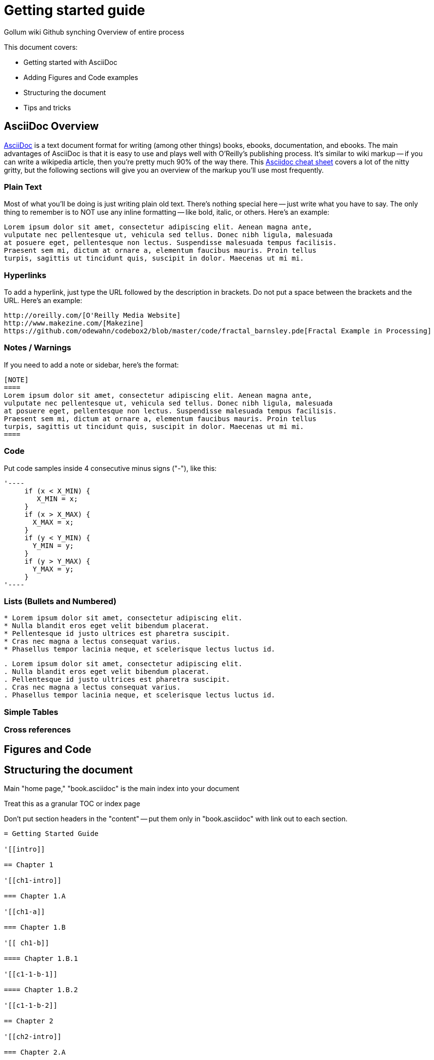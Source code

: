 = Getting started guide

Gollum wiki
Github synching
Overview of entire process

This document covers:

* Getting started with AsciiDoc
* Adding Figures and Code examples
* Structuring the document
* Tips and tricks


== AsciiDoc Overview

http://www.methods.co.nz/asciidoc/index.html[AsciiDoc] is a text document format for writing (among other things) books, ebooks, documentation, and ebooks. The main advantages of AsciiDoc is that it is easy to use and plays well with O'Reilly's publishing process.  It's similar to wiki markup -- if you can write a wikipedia article, then you're pretty much 90% of the way there.  This http://powerman.name/doc/asciidoc[Asciidoc cheat sheet] covers a lot of the nitty gritty, but the following sections will give you an overview of the markup you'll use most frequently.  

=== Plain Text

Most of what you'll be doing is just writing plain old text. There's nothing special here -- just write what you have to say.  The only thing to remember is to NOT use any inline formatting -- like bold, italic, or others.  Here's an example:

----
Lorem ipsum dolor sit amet, consectetur adipiscing elit. Aenean magna ante, 
vulputate nec pellentesque ut, vehicula sed tellus. Donec nibh ligula, malesuada 
at posuere eget, pellentesque non lectus. Suspendisse malesuada tempus facilisis. 
Praesent sem mi, dictum at ornare a, elementum faucibus mauris. Proin tellus 
turpis, sagittis ut tincidunt quis, suscipit in dolor. Maecenas ut mi mi. 
----

=== Hyperlinks

To add a hyperlink, just type the URL followed by the description in brackets.  Do not put a space between the brackets and the URL.  Here's an example:

----
http://oreilly.com/[O'Reilly Media Website]
http://www.makezine.com/[Makezine]
https://github.com/odewahn/codebox2/blob/master/code/fractal_barnsley.pde[Fractal Example in Processing]
----

=== Notes / Warnings
If you need to add a note or sidebar, here's the format:

----
[NOTE]
====
Lorem ipsum dolor sit amet, consectetur adipiscing elit. Aenean magna ante, 
vulputate nec pellentesque ut, vehicula sed tellus. Donec nibh ligula, malesuada 
at posuere eget, pellentesque non lectus. Suspendisse malesuada tempus facilisis. 
Praesent sem mi, dictum at ornare a, elementum faucibus mauris. Proin tellus 
turpis, sagittis ut tincidunt quis, suscipit in dolor. Maecenas ut mi mi. 
====
----

=== Code

Put code samples inside 4 consecutive minus signs ("-"), like this:

----
'----
     if (x < X_MIN) {
        X_MIN = x;
     }
     if (x > X_MAX) {
       X_MAX = x;
     }
     if (y < Y_MIN) {
       Y_MIN = y;
     }
     if (y > Y_MAX) {
       Y_MAX = y;
     }
'----
----

=== Lists (Bullets and Numbered)


----
* Lorem ipsum dolor sit amet, consectetur adipiscing elit.
* Nulla blandit eros eget velit bibendum placerat.
* Pellentesque id justo ultrices est pharetra suscipit.
* Cras nec magna a lectus consequat varius.
* Phasellus tempor lacinia neque, et scelerisque lectus luctus id.
----

----
. Lorem ipsum dolor sit amet, consectetur adipiscing elit.
. Nulla blandit eros eget velit bibendum placerat.
. Pellentesque id justo ultrices est pharetra suscipit.
. Cras nec magna a lectus consequat varius.
. Phasellus tempor lacinia neque, et scelerisque lectus luctus id.
----



=== Simple Tables

=== Cross references

== Figures and Code



== Structuring the document

Main "home page," "book.asciidoc" is the main index into your document

Treat this as a granular TOC or index page

Don't put section headers in the "content" -- put them only in "book.asciidoc" with link out to each section. 


----
= Getting Started Guide

'[[intro]]

== Chapter 1

'[[ch1-intro]]

=== Chapter 1.A

'[[ch1-a]]

=== Chapter 1.B

'[[ ch1-b]]

==== Chapter 1.B.1

'[[c1-1-b-1]]

==== Chapter 1.B.2

'[[c1-1-b-2]]

== Chapter 2

'[[ch2-intro]]

=== Chapter 2.A

'[[ch2-a]]

=== Chapter 2.B

'[[ch2-b]]

----

== Tips and Tricks

* Write in a text editor and paste the content into the Gollum wiki
* Don't use inline formatting
* Don't use footnotes
* Don't  have an empty section
* Don't  start an xref with a number or character
* Don't  duplicate an xref name
* Don't section headers inside your content sections -- put them in the "Home" file


